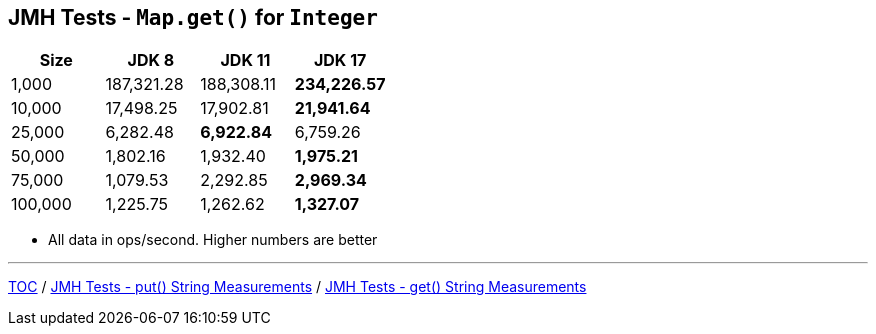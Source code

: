 == JMH Tests - `Map.get()` for `Integer`

[%header,cols=">1,>1,>1,>1"]
|===
|Size|JDK 8|JDK 11|JDK 17
|1,000 |187,321.28|188,308.11|*234,226.57*
|10,000|17,498.25|17,902.81|*21,941.64*
|25,000|6,282.48|*6,922.84*|6,759.26
|50,000|1,802.16|1,932.40|*1,975.21*
|75,000|1,079.53|2,292.85|*2,969.34*
|100,000|1,225.75|1,262.62|*1,327.07*
|===

* All data in ops/second.
Higher numbers are better

---

link:./00_toc.adoc[TOC] /
link:./07_jmh_tests_map_put_string_measurements.adoc[JMH Tests - put() String Measurements] /
link:./09_jmh_tests_map_get_string_measurements.adoc[JMH Tests - get() String Measurements]
